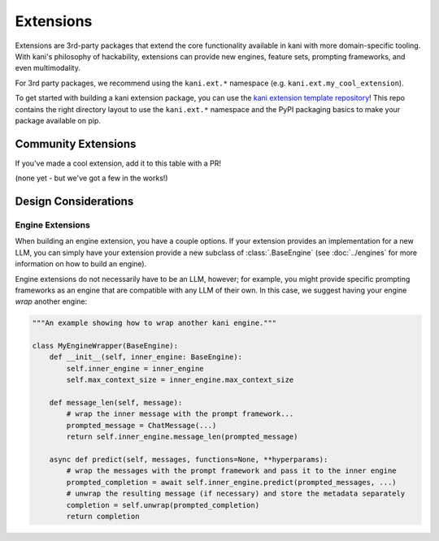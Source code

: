 Extensions
==========
Extensions are 3rd-party packages that extend the core functionality available in kani with more domain-specific
tooling. With kani's philosophy of hackability, extensions can provide new engines, feature sets, prompting frameworks,
and even multimodality.

For 3rd party packages, we recommend using the ``kani.ext.*`` namespace (e.g. ``kani.ext.my_cool_extension``).

To get started with building a kani extension package, you can use the
`kani extension template repository <https://github.com/zhudotexe/kani-ext-template>`_!
This repo contains the right directory layout to use the ``kani.ext.*`` namespace and the PyPI packaging basics to
make your package available on pip.

Community Extensions
--------------------
If you've made a cool extension, add it to this table with a PR!

(none yet - but we've got a few in the works!)

Design Considerations
---------------------

Engine Extensions
^^^^^^^^^^^^^^^^^
When building an engine extension, you have a couple options. If your extension provides an implementation for a new
LLM, you can simply have your extension provide a new subclass of :class:`.BaseEngine` (see :doc:`../engines` for more
information on how to build an engine).

Engine extensions do not necessarily have to be an LLM, however; for example, you might provide specific
prompting frameworks as an engine that are compatible with any LLM of their own. In this case, we suggest having
your engine *wrap* another engine:

.. code-block:: python

    """An example showing how to wrap another kani engine."""

    class MyEngineWrapper(BaseEngine):
        def __init__(self, inner_engine: BaseEngine):
            self.inner_engine = inner_engine
            self.max_context_size = inner_engine.max_context_size

        def message_len(self, message):
            # wrap the inner message with the prompt framework...
            prompted_message = ChatMessage(...)
            return self.inner_engine.message_len(prompted_message)

        async def predict(self, messages, functions=None, **hyperparams):
            # wrap the messages with the prompt framework and pass it to the inner engine
            prompted_completion = await self.inner_engine.predict(prompted_messages, ...)
            # unwrap the resulting message (if necessary) and store the metadata separately
            completion = self.unwrap(prompted_completion)
            return completion
